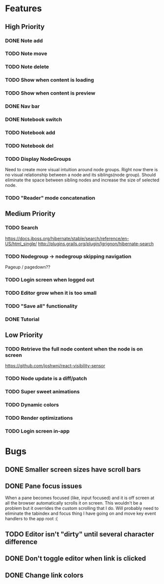 * Features
** High Priority
*** DONE Note add
    CLOSED: [2017-02-10 Fri 08:52]

*** TODO Note move
*** TODO Note delete
*** TODO Show when content is loading
*** TODO Show when content is preview
*** DONE Nav bar
    CLOSED: [2017-02-21 Tue 12:34]

*** DONE Notebook switch
    CLOSED: [2017-02-19 Sun 23:05]

*** TODO Notebook add
*** TODO Notebook del
*** TODO Display NodeGroups
    Need to create more visual intuition around node groups. Right now there is no visual relationship between a node and its siblings(node group). Should eliminate the space between sibling nodes and increase the size of selected node.

*** TODO "Reader" mode concatenation
** Medium Priority
*** TODO Search
    https://docs.jboss.org/hibernate/stable/search/reference/en-US/html_single/
    http://plugins.grails.org/plugin/lgrignon/hibernate-search

*** TODO Nodegroup -> nodegroup skipping navigation
    Pageup / pagedown??

*** TODO Login screen when logged out
*** TODO Editor grow when it is too small
*** TODO "Save all" functionality
*** DONE Tutorial
    CLOSED: [2017-02-26 Sun 22:39]

** Low Priority
*** TODO Retrieve the full node content when the node is on screen
    https://github.com/joshwnj/react-visibility-sensor

*** TODO Node update is a diff/patch
*** TODO Super sweet animations
*** TODO Dynamic colors
*** TODO Render optimizations
*** TODO Login screen in-app

* Bugs
** DONE Smaller screen sizes have scroll bars
   CLOSED: [2017-02-21 Tue 10:33]

** DONE Pane focus issues 
   CLOSED: [2017-02-28 Tue 11:17]
   When a pane becomes focused (like, input focused) and it is off screen at all the browser automatically scrolls it on screen. This wouldn't be a problem but it overrides the custom scrolling that I do. Will probably need to eliminate the tabindex and focus thing I have going on and move key event handlers to the app root :(

** TODO Editor isn't "dirty" until several character difference
** DONE Don't toggle editor when link is clicked
   CLOSED: [2017-02-21 Tue 16:45]

** DONE Change link colors
   CLOSED: [2017-02-26 Sun 19:35]
